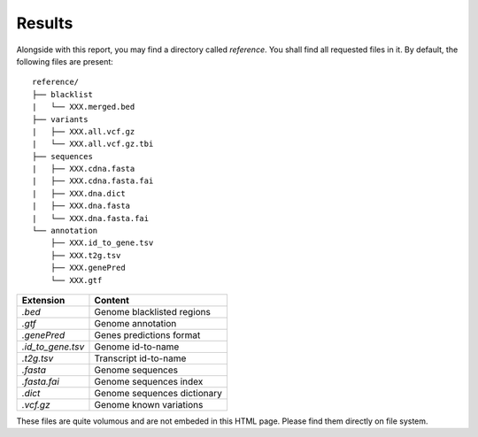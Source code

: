
Results
=======

Alongside with this report, you may find a directory called `reference`.
You shall find all requested files in it. By default, the following
files are present:

::

    reference/
    ├── blacklist
    |   └── XXX.merged.bed
    ├── variants
    |   ├── XXX.all.vcf.gz
    |   └── XXX.all.vcf.gz.tbi
    ├── sequences
    |   ├── XXX.cdna.fasta
    |   ├── XXX.cdna.fasta.fai
    |   ├── XXX.dna.dict
    |   ├── XXX.dna.fasta
    |   └── XXX.dna.fasta.fai
    └── annotation
        ├── XXX.id_to_gene.tsv
        ├── XXX.t2g.tsv
        ├── XXX.genePred
        └── XXX.gtf


+-------------------+-----------------------------+
| Extension         | Content                     |
+===================+=============================+
| `.bed`            | Genome blacklisted regions  |
+-------------------+-----------------------------+
| `.gtf`            | Genome annotation           |
+-------------------+-----------------------------+
| `.genePred`       | Genes predictions format    |
+-------------------+-----------------------------+
| `.id_to_gene.tsv` | Genome id-to-name           |
+-------------------+-----------------------------+
| `.t2g.tsv`        | Transcript id-to-name       |
+-------------------+-----------------------------+
| `.fasta`          | Genome sequences            |
+-------------------+-----------------------------+
| `.fasta.fai`      | Genome sequences index      |
+-------------------+-----------------------------+
| `.dict`           | Genome sequences dictionary |
+-------------------+-----------------------------+
| `.vcf.gz`         | Genome known variations     |
+-------------------+-----------------------------+

These files are quite volumous and are not embeded in this HTML page. Please
find them directly on file system.
